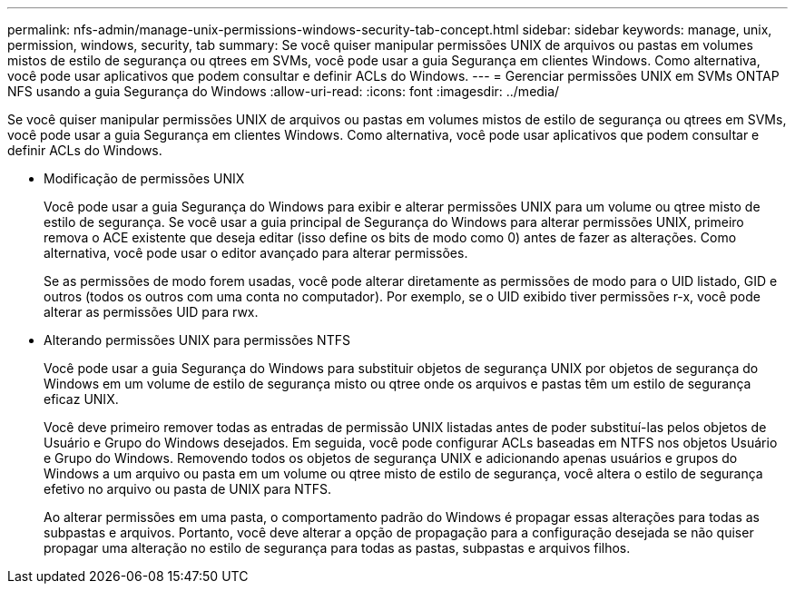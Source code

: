 ---
permalink: nfs-admin/manage-unix-permissions-windows-security-tab-concept.html 
sidebar: sidebar 
keywords: manage, unix, permission, windows, security, tab 
summary: Se você quiser manipular permissões UNIX de arquivos ou pastas em volumes mistos de estilo de segurança ou qtrees em SVMs, você pode usar a guia Segurança em clientes Windows. Como alternativa, você pode usar aplicativos que podem consultar e definir ACLs do Windows. 
---
= Gerenciar permissões UNIX em SVMs ONTAP NFS usando a guia Segurança do Windows
:allow-uri-read: 
:icons: font
:imagesdir: ../media/


[role="lead"]
Se você quiser manipular permissões UNIX de arquivos ou pastas em volumes mistos de estilo de segurança ou qtrees em SVMs, você pode usar a guia Segurança em clientes Windows. Como alternativa, você pode usar aplicativos que podem consultar e definir ACLs do Windows.

* Modificação de permissões UNIX
+
Você pode usar a guia Segurança do Windows para exibir e alterar permissões UNIX para um volume ou qtree misto de estilo de segurança. Se você usar a guia principal de Segurança do Windows para alterar permissões UNIX, primeiro remova o ACE existente que deseja editar (isso define os bits de modo como 0) antes de fazer as alterações. Como alternativa, você pode usar o editor avançado para alterar permissões.

+
Se as permissões de modo forem usadas, você pode alterar diretamente as permissões de modo para o UID listado, GID e outros (todos os outros com uma conta no computador). Por exemplo, se o UID exibido tiver permissões r-x, você pode alterar as permissões UID para rwx.

* Alterando permissões UNIX para permissões NTFS
+
Você pode usar a guia Segurança do Windows para substituir objetos de segurança UNIX por objetos de segurança do Windows em um volume de estilo de segurança misto ou qtree onde os arquivos e pastas têm um estilo de segurança eficaz UNIX.

+
Você deve primeiro remover todas as entradas de permissão UNIX listadas antes de poder substituí-las pelos objetos de Usuário e Grupo do Windows desejados. Em seguida, você pode configurar ACLs baseadas em NTFS nos objetos Usuário e Grupo do Windows. Removendo todos os objetos de segurança UNIX e adicionando apenas usuários e grupos do Windows a um arquivo ou pasta em um volume ou qtree misto de estilo de segurança, você altera o estilo de segurança efetivo no arquivo ou pasta de UNIX para NTFS.

+
Ao alterar permissões em uma pasta, o comportamento padrão do Windows é propagar essas alterações para todas as subpastas e arquivos. Portanto, você deve alterar a opção de propagação para a configuração desejada se não quiser propagar uma alteração no estilo de segurança para todas as pastas, subpastas e arquivos filhos.


